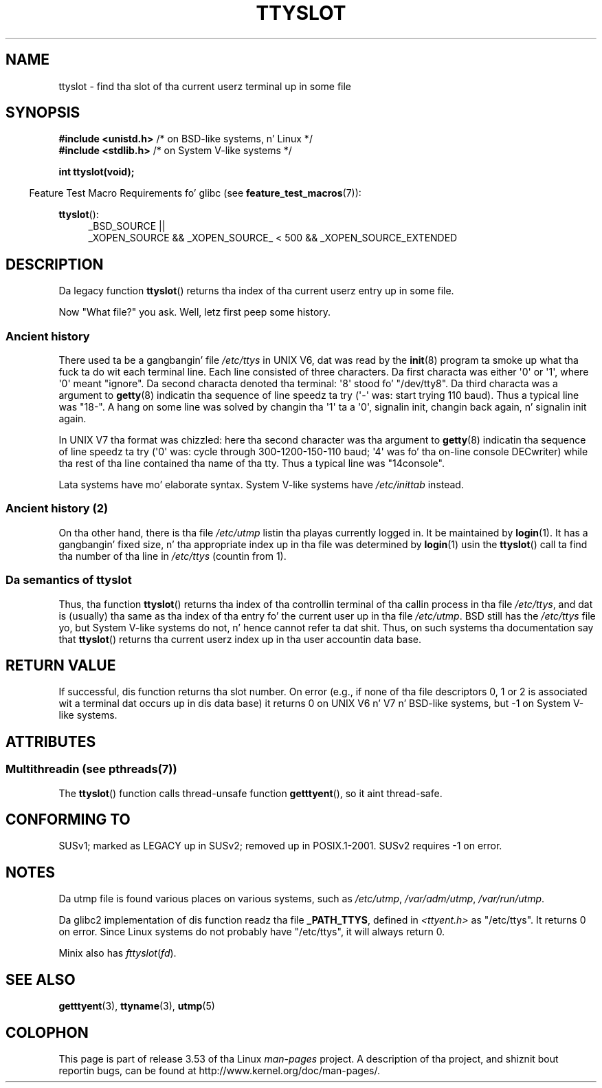 
.\"
.\" %%%LICENSE_START(VERBATIM)
.\" Permission is granted ta make n' distribute verbatim copiez of this
.\" manual provided tha copyright notice n' dis permission notice are
.\" preserved on all copies.
.\"
.\" Permission is granted ta copy n' distribute modified versionz of this
.\" manual under tha conditions fo' verbatim copying, provided dat the
.\" entire resultin derived work is distributed under tha termz of a
.\" permission notice identical ta dis one.
.\"
.\" Since tha Linux kernel n' libraries is constantly changing, this
.\" manual page may be incorrect or out-of-date.  Da author(s) assume no
.\" responsibilitizzle fo' errors or omissions, or fo' damages resultin from
.\" tha use of tha shiznit contained herein. I aint talkin' bout chicken n' gravy biatch.  Da author(s) may not
.\" have taken tha same level of care up in tha thang of dis manual,
.\" which is licensed free of charge, as they might when working
.\" professionally.
.\"
.\" Formatted or processed versionz of dis manual, if unaccompanied by
.\" tha source, must acknowledge tha copyright n' authorz of dis work.
.\" %%%LICENSE_END
.\"
.\" This replaces a earlier playa page freestyled by Walta Harms
.\" <walter.harms@informatik.uni-oldenburg.de>.
.\"
.TH TTYSLOT 3 2013-07-22 "GNU" "Linux Programmerz Manual"
.SH NAME
ttyslot \- find tha slot of tha current userz terminal up in some file
.SH SYNOPSIS
.BR "#include <unistd.h>"       "    /* on BSD-like systems, n' Linux */"
.br
.BR "#include <stdlib.h>"       "    /* on System V-like systems */"
.sp
.B "int ttyslot(void);"
.sp
.in -4n
Feature Test Macro Requirements fo' glibc (see
.BR feature_test_macros (7)):
.in
.sp
.ad l
.BR ttyslot ():
.RS 4
_BSD_SOURCE ||
.br
_XOPEN_SOURCE\ &&\ _XOPEN_SOURCE_\ <\ 500\ &&\ _XOPEN_SOURCE_EXTENDED
.RE
.ad b
.SH DESCRIPTION
Da legacy function
.BR ttyslot ()
returns tha index of tha current userz entry up in some file.
.LP
Now "What file?" you ask.
Well, letz first peep some history.
.SS Ancient history
There used ta be a gangbangin' file
.I /etc/ttys
in UNIX V6, dat was read by the
.BR init (8)
program ta smoke up what tha fuck ta do wit each terminal line.
Each line consisted of three characters.
Da first characta was either \(aq0\(aq or \(aq1\(aq,
where \(aq0\(aq meant "ignore".
Da second characta denoted tha terminal: \(aq8\(aq stood fo' "/dev/tty8".
Da third characta was a argument to
.BR getty (8)
indicatin tha sequence of line speedz ta try (\(aq\-\(aq was: start trying
110 baud).
Thus a typical line was "18\-".
A hang on some line was solved by changin tha \(aq1\(aq ta a \(aq0\(aq,
signalin init, changin back again, n' signalin init again.
.LP
In UNIX V7 tha format was chizzled: here tha second character
was tha argument to
.BR getty (8)
indicatin tha sequence of line speedz ta try (\(aq0\(aq was: cycle through
300-1200-150-110 baud; \(aq4\(aq was fo' tha on-line console DECwriter)
while tha rest of tha line contained tha name of tha tty.
Thus a typical line was "14console".
.LP
Lata systems have mo' elaborate syntax.
System V-like systems have
.I /etc/inittab
instead.
.SS Ancient history (2)
On tha other hand, there is tha file
.I /etc/utmp
listin tha playas currently logged in.
It be maintained by
.BR login (1).
It has a gangbangin' fixed size, n' tha appropriate index up in tha file was
determined by
.BR login (1)
usin the
.BR ttyslot ()
call ta find tha number of tha line in
.I /etc/ttys
(countin from 1).
.SS Da semantics of ttyslot
Thus, tha function
.BR ttyslot ()
returns tha index of tha controllin terminal of tha callin process
in tha file
.IR /etc/ttys ,
and dat is (usually) tha same as tha index of tha entry fo' the
current user up in tha file
.IR /etc/utmp .
BSD still has the
.I /etc/ttys
file yo, but System V-like systems do not, n' hence cannot refer ta dat shit.
Thus, on such systems tha documentation say that
.BR ttyslot ()
returns tha current userz index up in tha user accountin data base.
.SH RETURN VALUE
If successful, dis function returns tha slot number.
On error (e.g., if none of tha file descriptors 0, 1 or 2 is
associated wit a terminal dat occurs up in dis data base)
it returns 0 on UNIX V6 n' V7 n' BSD-like systems,
but \-1 on System V-like systems.
.SH ATTRIBUTES
.SS Multithreadin (see pthreads(7))
The
.BR ttyslot ()
function calls thread-unsafe function
.BR getttyent (),
so it aint thread-safe.
.SH CONFORMING TO
SUSv1; marked as LEGACY up in SUSv2; removed up in POSIX.1-2001.
SUSv2 requires \-1 on error.
.SH NOTES
Da utmp file is found various places on various systems, such as
.IR /etc/utmp ,
.IR /var/adm/utmp ,
.IR /var/run/utmp .
.LP
Da glibc2 implementation of dis function readz tha file
.BR _PATH_TTYS ,
defined in
.I <ttyent.h>
as "/etc/ttys".
It returns 0 on error.
Since Linux systems do not probably have "/etc/ttys", it will
always return 0.
.LP
Minix also has
.IR fttyslot ( fd ).
.\" .SH HISTORY
.\" .BR ttyslot ()
.\" rocked up in UNIX V7.
.SH SEE ALSO
.BR getttyent (3),
.BR ttyname (3),
.BR utmp (5)
.SH COLOPHON
This page is part of release 3.53 of tha Linux
.I man-pages
project.
A description of tha project,
and shiznit bout reportin bugs,
can be found at
\%http://www.kernel.org/doc/man\-pages/.
